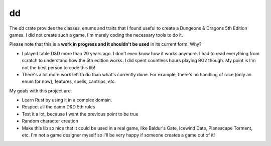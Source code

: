 dd
==

The `dd` crate provides the classes, enums and traits that I found useful to
create a Dungeons & Dragons 5th Edition games. I did not create such a game,
I'm merely coding the necessary tools to do it.

Please note that this is a **work in progress and it shouldn't be used** in its
current form. Why?

- I played table D&D more than 20 years ago. I don't even know how it works
  anymore. I had to read everything from scratch to understand how the 5th
  edition works. I did spent countless hours playing BG2 though. My point is
  I'm not the best person to code this lib!
- There's a lot more work left to do than what's currently done. For example,
  there's no handling of race (only an enum for now), features, spells,
  cantrips, etc.

My goals with this project are:

- Learn Rust by using it in a complex domain.
- Respect all the damn D&D 5th rules
- Test it a lot, because I want the previous point to be true
- Random character creation
- Make this lib so nice that it could be used in a real game, like Baldur's
  Gate, Icewind Date, Planescape Torment, etc. I'm not a game designer myself
  so I'll be very happy if someone creates a game out of it!
